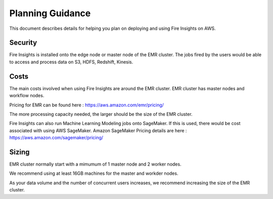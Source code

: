 Planning Guidance
=================

This document describes details for helping you plan on deploying and using Fire Insights on AWS.

Security
--------

Fire Insights is installed onto the edge node or master node of the EMR cluster. The jobs fired by the users would be able to access and process data on S3, HDFS, Redshift, Kinesis.

Costs
-----

The main costs involved when using Fire Insights are around the EMR cluster. EMR cluster has master nodes and workflow nodes.

Pricing for EMR can be found here : https://aws.amazon.com/emr/pricing/

The more processing capacity needed, the larger should be the size of the EMR cluster.

Fire Insights can also run Machine Learning Modeling jobs onto SageMaker. If this is used, there would be cost associated with using AWS SageMaker. Amazon SageMaker Pricing details are here : https://aws.amazon.com/sagemaker/pricing/


Sizing
------

EMR cluster normally start with a mimumum of 1 master node and 2 worker nodes. 

We recommend using at least 16GB machines for the master and workder nodes.

As your data volume and the number of concurrent users increases, we recommend increasing the size of the EMR cluster.
